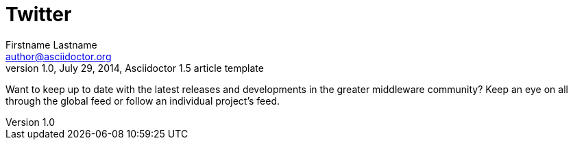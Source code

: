 = Twitter
Firstname Lastname <author@asciidoctor.org>
1.0, July 29, 2014, Asciidoctor 1.5 article template
:toc:
:icons: font
:short-name: twitter-list

Want to keep up to date with the latest releases and developments in the greater middleware
community? Keep an eye on all through the global feed or follow an individual project's feed.


